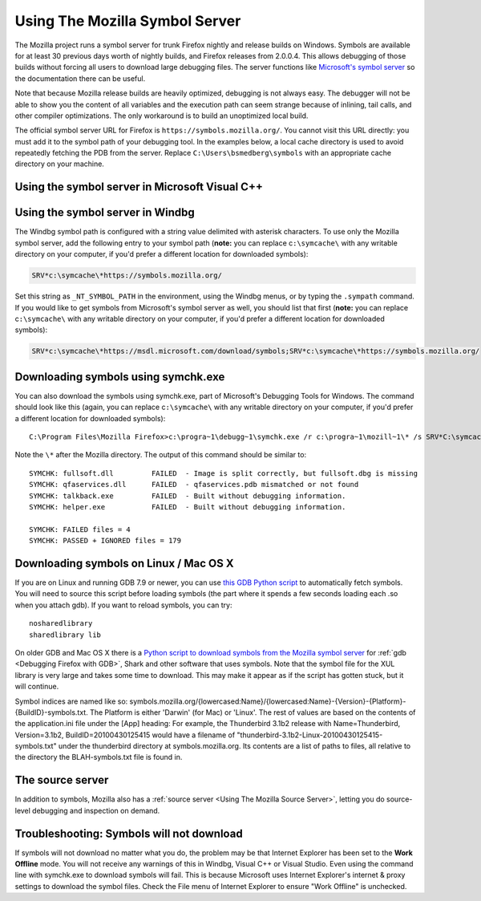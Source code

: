 Using The Mozilla Symbol Server
===============================

The Mozilla project runs a symbol server for trunk Firefox nightly and
release builds on Windows. Symbols are available for at least 30
previous days worth of nightly builds, and Firefox releases from
2.0.0.4. This allows debugging of those builds without forcing all users
to download large debugging files. The server functions like
`Microsoft's symbol
server <https://docs.microsoft.com/en-us/windows/win32/dxtecharts/debugging-with-symbols>`__
so the documentation there can be useful.

Note that because Mozilla release builds are heavily optimized,
debugging is not always easy. The debugger will not be able to show you
the content of all variables and the execution path can seem strange
because of inlining, tail calls, and other compiler optimizations. The
only workaround is to build an unoptimized local build.

The official symbol server URL for Firefox is
``https://symbols.mozilla.org/``. You cannot visit this URL directly:
you must add it to the symbol path of your debugging tool. In the
examples below, a local cache directory is used to avoid repeatedly
fetching the PDB from the server. Replace ``C:\Users\bsmedberg\symbols``
with an appropriate cache directory on your machine.

Using the symbol server in Microsoft Visual C++
~~~~~~~~~~~~~~~~~~~~~~~~~~~~~~~~~~~~~~~~~~~~~~~

|The Tools menu of Visual C++ with the Options item selected| |The
Visual C++ 2017 Symbols pane of the Options dialog with the Mozilla
symbol server configured|

Using the symbol server in Windbg
~~~~~~~~~~~~~~~~~~~~~~~~~~~~~~~~~

The Windbg symbol path is configured with a string value delimited with
asterisk characters. To use only the Mozilla symbol server, add the
following entry to your symbol path (**note:** you can replace
c\ ``:\symcache\`` with any writable directory on your computer, if
you'd prefer a different location for downloaded symbols):

.. code::

   SRV*c:\symcache\*https://symbols.mozilla.org/

Set this string as ``_NT_SYMBOL_PATH`` in the environment, using the
Windbg menus, or by typing the ``.sympath`` command. If you would like
to get symbols from Microsoft's symbol server as well, you should list
that first (**note:** you can replace c\ ``:\symcache\`` with any
writable directory on your computer, if you'd prefer a different
location for downloaded symbols):

.. code::

   SRV*c:\symcache\*https://msdl.microsoft.com/download/symbols;SRV*c:\symcache\*https://symbols.mozilla.org/

|Image:symbol-server-windbg-menu.jpg| |The WinDbg Symbol Search Path
dialog with the Mozilla symbol server configured|

Downloading symbols using symchk.exe
~~~~~~~~~~~~~~~~~~~~~~~~~~~~~~~~~~~~

You can also download the symbols using symchk.exe, part of Microsoft's
Debugging Tools for Windows. The command should look like this (again,
you can replace c\ ``:\symcache\`` with any writable directory on your
computer, if you'd prefer a different location for downloaded symbols):

::

   C:\Program Files\Mozilla Firefox>c:\progra~1\debugg~1\symchk.exe /r c:\progra~1\mozill~1\* /s SRV*C:\symcache\*https://symbols.mozilla.org/

Note the ``\*`` after the Mozilla directory. The output of this command
should be similar to:

::

   SYMCHK: fullsoft.dll         FAILED  - Image is split correctly, but fullsoft.dbg is missing
   SYMCHK: qfaservices.dll      FAILED  - qfaservices.pdb mismatched or not found
   SYMCHK: talkback.exe         FAILED  - Built without debugging information.
   SYMCHK: helper.exe           FAILED  - Built without debugging information.

   SYMCHK: FAILED files = 4
   SYMCHK: PASSED + IGNORED files = 179

Downloading symbols on Linux / Mac OS X
~~~~~~~~~~~~~~~~~~~~~~~~~~~~~~~~~~~~~~~

If you are on Linux and running GDB 7.9 or newer, you can use `this GDB
Python script <https://gist.github.com/luser/193572147c401c8a965c>`__ to
automatically fetch symbols. You will need to source this script before
loading symbols (the part where it spends a few seconds loading each .so
when you attach gdb). If you want to reload symbols, you can try:

::

   nosharedlibrary
   sharedlibrary lib

On older GDB and Mac OS X there is a `Python script to download symbols
from the Mozilla symbol
server <https://hg.mozilla.org/users/jwatt_jwatt.org/fetch-symbols>`__
for :ref:`gdb <Debugging Firefox with GDB>`,
Shark and other software that uses symbols. Note that the symbol file
for the XUL library is very large and takes some time to download. This
may make it appear as if the script has gotten stuck, but it will
continue.

Symbol indices are named like so:
symbols.mozilla.org/{lowercased:Name}/{lowercased:Name}-{Version}-{Platform}-{BuildID}-symbols.txt.
The Platform is either 'Darwin' (for Mac) or 'Linux'. The rest of values
are based on the contents of the application.ini file under the [App]
heading: For example, the Thunderbird 3.1b2 release with
Name=Thunderbird, Version=3.1b2, BuildID=20100430125415 would have a
filename of "thunderbird-3.1b2-Linux-20100430125415-symbols.txt" under
the thunderbird directory at symbols.mozilla.org.  Its contents are a
list of paths to files, all relative to the directory the
BLAH-symbols.txt file is found in.

The source server
~~~~~~~~~~~~~~~~~

In addition to symbols, Mozilla also has a :ref:`source
server <Using The Mozilla Source Server>`, letting
you do source-level debugging and inspection on demand.

Troubleshooting: Symbols will not download
~~~~~~~~~~~~~~~~~~~~~~~~~~~~~~~~~~~~~~~~~~

If symbols will not download no matter what you do, the problem may be
that Internet Explorer has been set to the **Work Offline** mode. You
will not receive any warnings of this in Windbg, Visual C++ or Visual
Studio. Even using the command line with symchk.exe to download symbols
will fail. This is because Microsoft uses Internet Explorer's internet &
proxy settings to download the symbol files. Check the File menu of
Internet Explorer to ensure "Work Offline" is unchecked.

.. |The Tools menu of Visual C++ with the Options item selected| image:: https://mdn.mozillademos.org/files/10085/vs_tools_options.png
   :class: internal
.. |The Visual C++ 2017 Symbols pane of the Options dialog with the Mozilla symbol server configured| image:: https://mdn.mozillademos.org/files/15387/snip_20170901070042.png
   :class: internal
.. |Image:symbol-server-windbg-menu.jpg| image:: https://developer.mozilla.org/@api/deki/files/877/=Symbol-server-windbg-menu.jpg
   :class: internal
.. |The WinDbg Symbol Search Path dialog with the Mozilla symbol server configured| image:: https://mdn.mozillademos.org/files/15389/snip_20170901081816.png
   :class: internal
